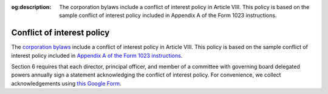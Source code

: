 :og:description: The corporation bylaws include a conflict of interest policy in Article VIII. This policy is based on the sample conflict of interest policy included in Appendix A of the Form 1023 instructions.

Conflict of interest policy
===========================

.. vale Google.Acronyms = NO
.. vale Google.Passive = NO
.. vale Google.We = NO
.. vale write-good.E-Prime = NO
.. vale write-good.Passive = NO

The `corporation bylaws <https://drive.google.com/file/d/1Nm9xpIIiznrOYsQsehvWmgUdIhvd08BZ/view>`_ include a conflict of interest policy in Article VIII.
This policy is based on the sample conflict of interest policy included in `Appendix A of the Form 1023 instructions <https://www.irs.gov/instructions/i1023#en_US_202412_publink100031678>`_.

Section 6 requires that each director, principal officer, and member of a committee with governing board delegated powers annually sign a statement acknowledging the conflict of interest policy.
For convenience, we collect acknowledgements using `this Google Form <https://docs.google.com/forms/d/e/1FAIpQLScANT2jh0G5YJQ4VgC_cX8UMc0vYa17GeukCNndVHn1o3EUgA/viewform>`_.
